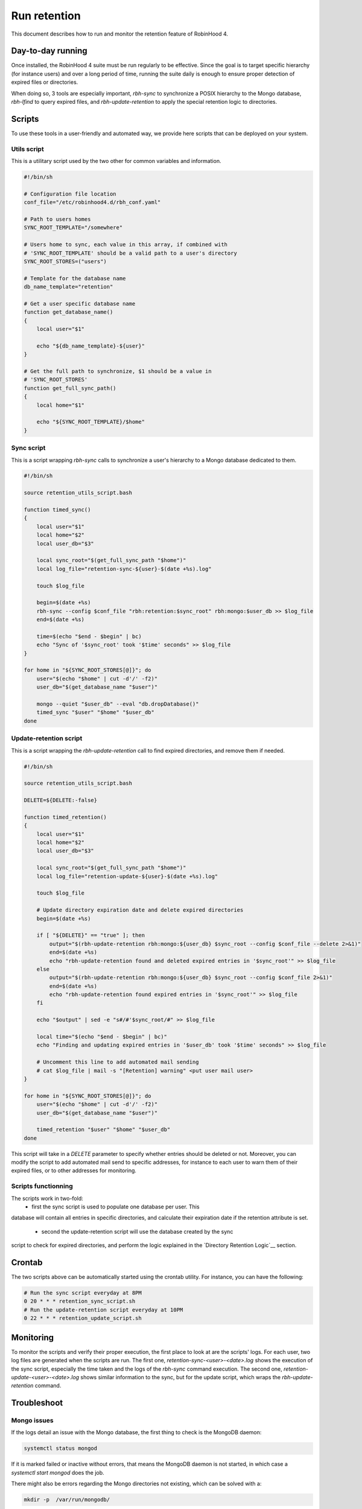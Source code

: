 .. This file is part of the RobinHood Library
   Copyright (C) 2025 Commissariat a l'energie atomique et aux energies
                      alternatives

   SPDX-License-Identifer: LGPL-3.0-or-later

#############
Run retention
#############

This document describes how to run and monitor the retention feature of
RobinHood 4.

Day-to-day running
==================

Once installed, the RobinHood 4 suite must be run regularly to be effective.
Since the goal is to target specific hierarchy (for instance users) and over
a long period of time, running the suite daily is enough to ensure proper
detection of expired files or directories.

When doing so, 3 tools are especially important, `rbh-sync` to synchronize a
POSIX hierarchy to the Mongo database, `rbh-lfind` to query expired files,
and `rbh-update-retention` to apply the special retention logic to directories.

Scripts
=======

To use these tools in a user-friendly and automated way, we provide here scripts
that can be deployed on your system.

Utils script
------------

This is a utilitary script used by the two other for common variables and
information.

.. code:: sh

    #!/bin/sh

    # Configuration file location
    conf_file="/etc/robinhood4.d/rbh_conf.yaml"

    # Path to users homes
    SYNC_ROOT_TEMPLATE="/somewhere"

    # Users home to sync, each value in this array, if combined with
    # 'SYNC_ROOT_TEMPLATE' should be a valid path to a user's directory
    SYNC_ROOT_STORES=("users")

    # Template for the database name
    db_name_template="retention"

    # Get a user specific database name
    function get_database_name()
    {
        local user="$1"

        echo "${db_name_template}-${user}"
    }

    # Get the full path to synchronize, $1 should be a value in
    # 'SYNC_ROOT_STORES'
    function get_full_sync_path()
    {
        local home="$1"

        echo "${SYNC_ROOT_TEMPLATE}/$home"
    }


Sync script
-----------

This is a script wrapping `rbh-sync` calls to synchronize a user's hierarchy to
a Mongo database dedicated to them.

.. code:: sh

    #!/bin/sh

    source retention_utils_script.bash

    function timed_sync()
    {
        local user="$1"
        local home="$2"
        local user_db="$3"

        local sync_root="$(get_full_sync_path "$home")"
        local log_file="retention-sync-${user}-$(date +%s).log"

        touch $log_file

        begin=$(date +%s)
        rbh-sync --config $conf_file "rbh:retention:$sync_root" rbh:mongo:$user_db >> $log_file
        end=$(date +%s)

        time=$(echo "$end - $begin" | bc)
        echo "Sync of '$sync_root' took '$time' seconds" >> $log_file
    }

    for home in "${SYNC_ROOT_STORES[@]}"; do
        user="$(echo "$home" | cut -d'/' -f2)"
        user_db="$(get_database_name "$user")"

        mongo --quiet "$user_db" --eval "db.dropDatabase()"
        timed_sync "$user" "$home" "$user_db"
    done

Update-retention script
-----------------------

This is a script wrapping the `rbh-update-retention` call to find expired
directories, and remove them if needed.

.. code:: sh

    #!/bin/sh

    source retention_utils_script.bash

    DELETE=${DELETE:-false}

    function timed_retention()
    {
        local user="$1"
        local home="$2"
        local user_db="$3"

        local sync_root="$(get_full_sync_path "$home")"
        local log_file="retention-update-${user}-$(date +%s).log"

        touch $log_file

        # Update directory expiration date and delete expired directories
        begin=$(date +%s)

        if [ "${DELETE}" == "true" ]; then
            output="$(rbh-update-retention rbh:mongo:${user_db} $sync_root --config $conf_file --delete 2>&1)"
            end=$(date +%s)
            echo "rbh-update-retention found and deleted expired entries in '$sync_root'" >> $log_file
        else
            output="$(rbh-update-retention rbh:mongo:${user_db} $sync_root --config $conf_file 2>&1)"
            end=$(date +%s)
            echo "rbh-update-retention found expired entries in '$sync_root'" >> $log_file
        fi

        echo "$output" | sed -e "s#/#'$sync_root/#" >> $log_file

        local time="$(echo "$end - $begin" | bc)"
        echo "Finding and updating expired entries in '$user_db' took '$time' seconds" >> $log_file

        # Uncomment this line to add automated mail sending
        # cat $log_file | mail -s "[Retention] warning" <put user mail user>
    }

    for home in "${SYNC_ROOT_STORES[@]}"; do
        user="$(echo "$home" | cut -d'/' -f2)"
        user_db="$(get_database_name "$user")"

        timed_retention "$user" "$home" "$user_db"
    done

This script will take in a `DELETE` parameter to specify whether entries should
be deleted or not. Moreover, you can modify the script to add automated mail
send to specific addresses, for instance to each user to warn them of their
expired files, or to other addresses for monitoring.

Scripts functionning
--------------------

The scripts work in two-fold:
  - first the sync script is used to populate one database per user. This
database will contain all entries in specific directories, and calculate their
expiration date if the retention attribute is set.
  - second the update-retention script will use the database created by the sync
script to check for expired directories, and perform the logic explained in the
`Directory Retention Logic`__ section.

Crontab
=======

The two scripts above can be automatically started using the crontab utility.
For instance, you can have the following:

.. code:: sh

    # Run the sync script everyday at 8PM
    0 20 * * * retention_sync_script.sh
    # Run the update-retention script everyday at 10PM
    0 22 * * * retention_update_script.sh

Monitoring
==========

To monitor the scripts and verify their proper execution, the first place to
look at are the scripts' logs. For each user, two log files are generated when
the scripts are run. The first one, `retention-sync-<user>-<date>.log` shows
the execution of the sync script, especially the time taken and the logs of the
`rbh-sync` command execution. The second one,
`retention-update-<user>-<date>.log` shows similar information to the sync, but
for the update script, which wraps the `rbh-update-retention` command.

Troubleshoot
============

Mongo issues
------------

If the logs detail an issue with the Mongo database, the first thing to check
is the MongoDB daemon:

.. code:: sh

    systemctl status mongod

If it is marked failed or inactive without errors, that means the MongoDB daemon
is not started, in which case a `systemctl start mongod` does the job.

There might also be errors regarding the Mongo directories not existing, which
can be solved with a:

.. code:: sh

    mkdir -p  /var/run/mongodb/

If the issue is about the PID file of the process, similarly, do a:

.. code:: sh

    touch /var/run/mongodb/mongod.pid

There might also be issues with the daemon not having access rights to this
directory and file, in which case a `chown` will solve the issue:

.. code:: sh

    chown -R mongod:mongod /var/run/mongodb/

RobinHood 4 issues
------------------

There are different kinds of RobinHood 4 issues that can appear. They are given
by the commands done in the two scripts.

`Unable to load backend plugin: librbh-<any library>.so: cannot open shared object file: <error>`
~~~~~~~~~~~~~~~~~~~~~~~~~~~~~~~~~~~~~~~~~~~~~~~~~~~~~~~~~~~~~~~~~~~~~~~~~~~~~~~~~~~~~~~~~~~~~~~~~

If a RobinHood 4 command outputs the above error, that means the backend
library used by the command cannot be opened.

If the error is that there is `No such file or directory`, that means the
library isn't in a standard library path (`/usr/lib64` and such) or in the
`LD_LIBRARY_PATH` environment variable. To solve this issue, locate the
requested library, and either move it to standard path, or add its location to
the `LD_LIBRARY_PATH` environement variable.

If the error is `Permission denied`, that means the user running the command
cannot open the library. This can be solved with a `chmod` on the library.
